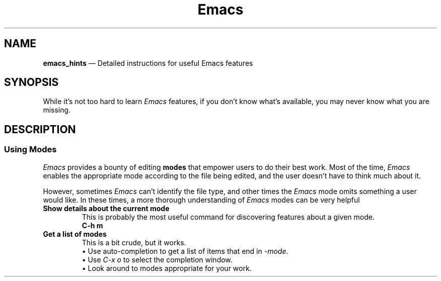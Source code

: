 .TH Emacs Hints 7 2022-05-06
.
.ds Nm \fIEmacs\fP
.
.\" ==========================================================
.SH NAME
.\" ==========================================================
.B emacs_hints
\(em Detailed instructions for useful Emacs features
.
.\" ==========================================================
.SH SYNOPSIS
.\" ==========================================================
While it's not too hard to learn \*(Nm features, if you don't know
what's available, you may never know what you are missing.
.
.\" ==========================================================
.SH DESCRIPTION
.\" ==========================================================
.SS Using Modes
.PP
\*(Nm provides a bounty of editing
.B modes
that empower users to do their best work.  Most of the time,
\*(Nm enables the appropriate mode according to the file being
edited, and the user doesn't have to think much about it.
.PP
However, sometimes \*(Nm can't identify the file type, and other
times the \*(Nm mode omits something a user would like.  In these
times, a more thorough understanding of \*(Nm modes can be very
helpful
.TP
.B Show details about the current mode
.br
This is probably the most useful command for discovering features
about a given mode.
.EX
.B C-h m
.EE
.TP
.B Get a list of modes
This is a bit crude, but it works.
.br
\(bu Use auto-completion to get a list of items that end in
.IR -mode .
.br
\(bu Use
.I C-x o
to select the completion window.
.br
\(bu Look around to modes appropriate for your work.



